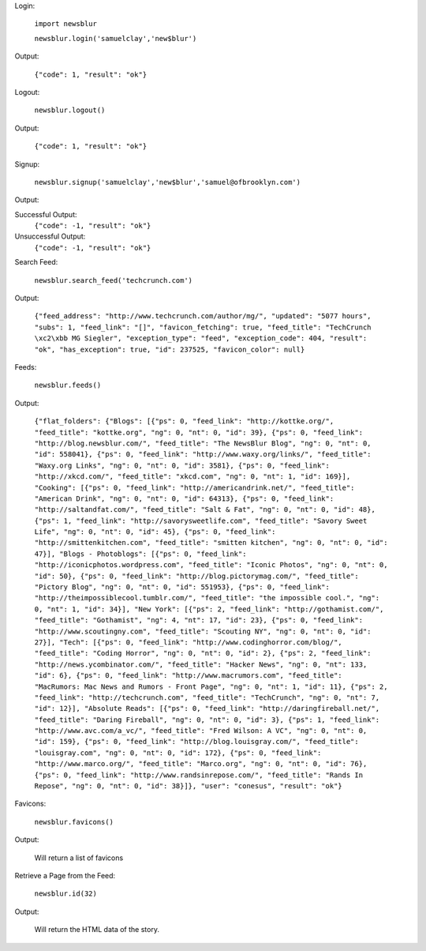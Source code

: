 Login:

  ``import newsblur``

  ``newsblur.login('samuelclay','new$blur')``

Output:

  ``{"code": 1, "result": "ok"}``



Logout:

  ``newsblur.logout()``

Output:

  ``{"code": 1, "result": "ok"}``



Signup:
  
  ``newsblur.signup('samuelclay','new$blur','samuel@ofbrooklyn.com')``

Output:

Successful Output:
  ``{"code": -1, "result": "ok"}``

Unsuccessful Output:
  ``{"code": -1, "result": "ok"}``



Search Feed:

  ``newsblur.search_feed('techcrunch.com')``

Output:

  ``{"feed_address": "http://www.techcrunch.com/author/mg/", "updated": "5077 hours", "subs": 1, "feed_link": "[]", "favicon_fetching": true, "feed_title": "TechCrunch \xc2\xbb MG Siegler", "exception_type": "feed", "exception_code": 404, "result": "ok", "has_exception": true, "id": 237525, "favicon_color": null}``



Feeds:

  ``newsblur.feeds()``

Output:

  ``{"flat_folders": {"Blogs": [{"ps": 0, "feed_link": "http://kottke.org/", "feed_title": "kottke.org", "ng": 0, "nt": 0, "id": 39}, {"ps": 0, "feed_link": "http://blog.newsblur.com/", "feed_title": "The NewsBlur Blog", "ng": 0, "nt": 0, "id": 558041}, {"ps": 0, "feed_link": "http://www.waxy.org/links/", "feed_title": "Waxy.org Links", "ng": 0, "nt": 0, "id": 3581}, {"ps": 0, "feed_link": "http://xkcd.com/", "feed_title": "xkcd.com", "ng": 0, "nt": 1, "id": 169}], "Cooking": [{"ps": 0, "feed_link": "http://americandrink.net/", "feed_title": "American Drink", "ng": 0, "nt": 0, "id": 64313}, {"ps": 0, "feed_link": "http://saltandfat.com/", "feed_title": "Salt & Fat", "ng": 0, "nt": 0, "id": 48}, {"ps": 1, "feed_link": "http://savorysweetlife.com", "feed_title": "Savory Sweet Life", "ng": 0, "nt": 0, "id": 45}, {"ps": 0, "feed_link": "http://smittenkitchen.com", "feed_title": "smitten kitchen", "ng": 0, "nt": 0, "id": 47}], "Blogs - Photoblogs": [{"ps": 0, "feed_link": "http://iconicphotos.wordpress.com", "feed_title": "Iconic Photos", "ng": 0, "nt": 0, "id": 50}, {"ps": 0, "feed_link": "http://blog.pictorymag.com/", "feed_title": "Pictory Blog", "ng": 0, "nt": 0, "id": 551953}, {"ps": 0, "feed_link": "http://theimpossiblecool.tumblr.com/", "feed_title": "the impossible cool.", "ng": 0, "nt": 1, "id": 34}], "New York": [{"ps": 2, "feed_link": "http://gothamist.com/", "feed_title": "Gothamist", "ng": 4, "nt": 17, "id": 23}, {"ps": 0, "feed_link": "http://www.scoutingny.com", "feed_title": "Scouting NY", "ng": 0, "nt": 0, "id": 27}], "Tech": [{"ps": 0, "feed_link": "http://www.codinghorror.com/blog/", "feed_title": "Coding Horror", "ng": 0, "nt": 0, "id": 2}, {"ps": 2, "feed_link": "http://news.ycombinator.com/", "feed_title": "Hacker News", "ng": 0, "nt": 133, "id": 6}, {"ps": 0, "feed_link": "http://www.macrumors.com", "feed_title": "MacRumors: Mac News and Rumors - Front Page", "ng": 0, "nt": 1, "id": 11}, {"ps": 2, "feed_link": "http://techcrunch.com", "feed_title": "TechCrunch", "ng": 0, "nt": 7, "id": 12}], "Absolute Reads": [{"ps": 0, "feed_link": "http://daringfireball.net/", "feed_title": "Daring Fireball", "ng": 0, "nt": 0, "id": 3}, {"ps": 1, "feed_link": "http://www.avc.com/a_vc/", "feed_title": "Fred Wilson: A VC", "ng": 0, "nt": 0, "id": 159}, {"ps": 0, "feed_link": "http://blog.louisgray.com/", "feed_title": "louisgray.com", "ng": 0, "nt": 0, "id": 172}, {"ps": 0, "feed_link": "http://www.marco.org/", "feed_title": "Marco.org", "ng": 0, "nt": 0, "id": 76}, {"ps": 0, "feed_link": "http://www.randsinrepose.com/", "feed_title": "Rands In Repose", "ng": 0, "nt": 0, "id": 38}]}, "user": "conesus", "result": "ok"}``



Favicons:

  ``newsblur.favicons()``
  
Output:

  Will return a list of favicons



Retrieve a Page from the Feed:

  ``newsblur.id(32)``
  
Output:
 
  Will return the HTML data of the story.



  


